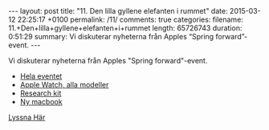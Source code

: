 #+BEGIN_HTML
---
layout: post
title: "11. Den lilla gyllene elefanten i rummet"
date: 2015-03-12 22:25:17 +0100
permalink: /11/
comments: true
categories: 
filename: 11.+Den+lilla+gyllene+elefanten+i+rummet
length: 65726743
duration: 0:51:29
summary: Vi diskuterar nyheterna från Apples “Spring forward”-event.
---
#+END_HTML
Vi diskuterar nyheterna från Apples "Spring forward"-event.
- [[http://www.apple.com/live/2015-mar-event/][Hela eventet]]
- [[http://www.apple.com/watch/gallery/#apple-watch-sport-silver-aluminum-case-white-sport-band][Apple Watch, alla modeller]]
- [[https://www.apple.com/researchkit/][Research kit]]
- [[http://www.apple.com/macbook/][Ny macbook]]

[[https://s3-eu-west-1.amazonaws.com/www.semikolon.fm/audio/11.+Den+lilla+gyllene+elefanten+i+rummet.mp3][Lyssna Här]]
